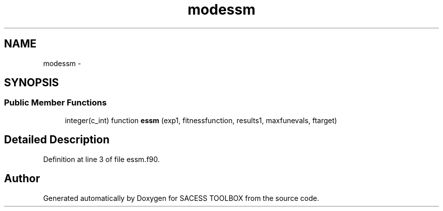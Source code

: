 .TH "modessm" 3 "Wed May 11 2016" "Version 0.1" "SACESS TOOLBOX" \" -*- nroff -*-
.ad l
.nh
.SH NAME
modessm \- 
.SH SYNOPSIS
.br
.PP
.SS "Public Member Functions"

.in +1c
.ti -1c
.RI "integer(c_int) function \fBessm\fP (exp1, fitnessfunction, results1, maxfunevals, ftarget)"
.br
.in -1c
.SH "Detailed Description"
.PP 
Definition at line 3 of file essm\&.f90\&.

.SH "Author"
.PP 
Generated automatically by Doxygen for SACESS TOOLBOX from the source code\&.
